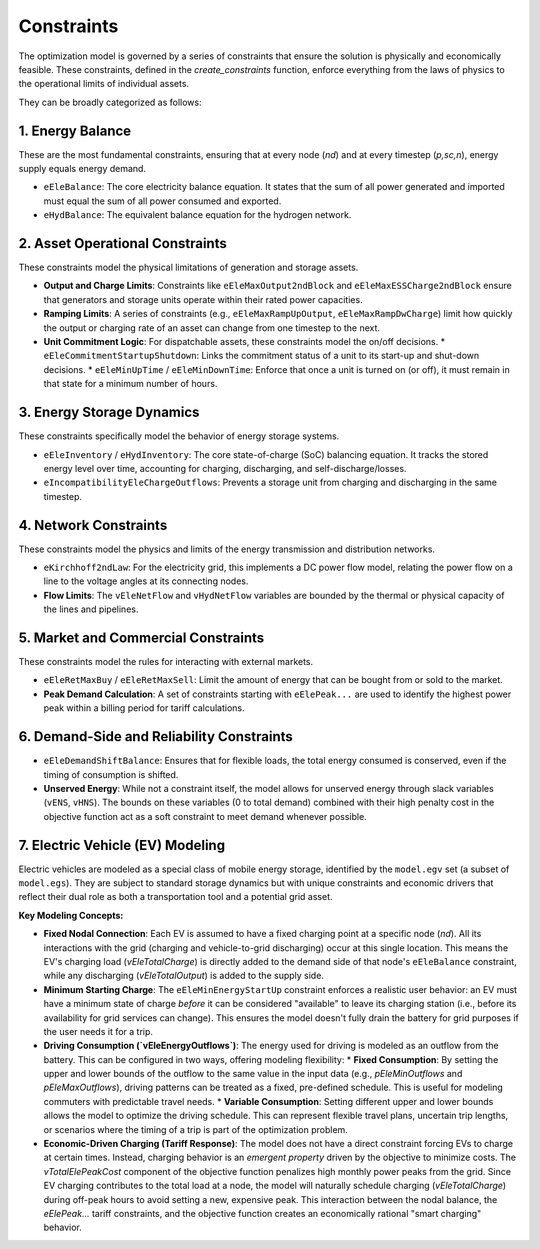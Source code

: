 Constraints
===========

The optimization model is governed by a series of constraints that ensure the solution is physically and economically feasible. These constraints, defined in the `create_constraints` function, enforce everything from the laws of physics to the operational limits of individual assets.

They can be broadly categorized as follows:

1. Energy Balance
-----------------
These are the most fundamental constraints, ensuring that at every node (`nd`) and at every timestep (`p,sc,n`), energy supply equals energy demand.

*   ``eEleBalance``: The core electricity balance equation. It states that the sum of all power generated and imported must equal the sum of all power consumed and exported.
*   ``eHydBalance``: The equivalent balance equation for the hydrogen network.

2. Asset Operational Constraints
--------------------------------
These constraints model the physical limitations of generation and storage assets.

*   **Output and Charge Limits**: Constraints like ``eEleMaxOutput2ndBlock`` and ``eEleMaxESSCharge2ndBlock`` ensure that generators and storage units operate within their rated power capacities.
*   **Ramping Limits**: A series of constraints (e.g., ``eEleMaxRampUpOutput``, ``eEleMaxRampDwCharge``) limit how quickly the output or charging rate of an asset can change from one timestep to the next.
*   **Unit Commitment Logic**: For dispatchable assets, these constraints model the on/off decisions.
    *   ``eEleCommitmentStartupShutdown``: Links the commitment status of a unit to its start-up and shut-down decisions.
    *   ``eEleMinUpTime`` / ``eEleMinDownTime``: Enforce that once a unit is turned on (or off), it must remain in that state for a minimum number of hours.

3. Energy Storage Dynamics
--------------------------
These constraints specifically model the behavior of energy storage systems.

*   ``eEleInventory`` / ``eHydInventory``: The core state-of-charge (SoC) balancing equation. It tracks the stored energy level over time, accounting for charging, discharging, and self-discharge/losses.
*   ``eIncompatibilityEleChargeOutflows``: Prevents a storage unit from charging and discharging in the same timestep.

4. Network Constraints
----------------------
These constraints model the physics and limits of the energy transmission and distribution networks.

*   ``eKirchhoff2ndLaw``: For the electricity grid, this implements a DC power flow model, relating the power flow on a line to the voltage angles at its connecting nodes.
*   **Flow Limits**: The ``vEleNetFlow`` and ``vHydNetFlow`` variables are bounded by the thermal or physical capacity of the lines and pipelines.

5. Market and Commercial Constraints
------------------------------------
These constraints model the rules for interacting with external markets.

*   ``eEleRetMaxBuy`` / ``eEleRetMaxSell``: Limit the amount of energy that can be bought from or sold to the market.
*   **Peak Demand Calculation**: A set of constraints starting with ``eElePeak...`` are used to identify the highest power peak within a billing period for tariff calculations.

6. Demand-Side and Reliability Constraints
------------------------------------------
*   ``eEleDemandShiftBalance``: Ensures that for flexible loads, the total energy consumed is conserved, even if the timing of consumption is shifted.
*   **Unserved Energy**: While not a constraint itself, the model allows for unserved energy through slack variables (``vENS``, ``vHNS``). The bounds on these variables (0 to total demand) combined with their high penalty cost in the objective function act as a soft constraint to meet demand whenever possible.

7. Electric Vehicle (EV) Modeling
---------------------------------
Electric vehicles are modeled as a special class of mobile energy storage, identified by the ``model.egv`` set (a subset of ``model.egs``). They are subject to standard storage dynamics but with unique constraints and economic drivers that reflect their dual role as both a transportation tool and a potential grid asset.

**Key Modeling Concepts:**

*   **Fixed Nodal Connection**: Each EV is assumed to have a fixed charging point at a specific node (`nd`). All its interactions with the grid (charging and vehicle-to-grid discharging) occur at this single location. This means the EV's charging load (`vEleTotalCharge`) is directly added to the demand side of that node's ``eEleBalance`` constraint, while any discharging (`vEleTotalOutput`) is added to the supply side.

*   **Minimum Starting Charge**: The ``eEleMinEnergyStartUp`` constraint enforces a realistic user behavior: an EV must have a minimum state of charge *before* it can be considered "available" to leave its charging station (i.e., before its availability for grid services can change). This ensures the model doesn't fully drain the battery for grid purposes if the user needs it for a trip.

*   **Driving Consumption (`vEleEnergyOutflows`)**: The energy used for driving is modeled as an outflow from the battery. This can be configured in two ways, offering modeling flexibility:
    *   **Fixed Consumption**: By setting the upper and lower bounds of the outflow to the same value in the input data (e.g., `pEleMinOutflows` and `pEleMaxOutflows`), driving patterns can be treated as a fixed, pre-defined schedule. This is useful for modeling commuters with predictable travel needs.
    *   **Variable Consumption**: Setting different upper and lower bounds allows the model to optimize the driving schedule. This can represent flexible travel plans, uncertain trip lengths, or scenarios where the timing of a trip is part of the optimization problem.

*   **Economic-Driven Charging (Tariff Response)**: The model does not have a direct constraint forcing EVs to charge at certain times. Instead, charging behavior is an *emergent property* driven by the objective to minimize costs. The `vTotalElePeakCost` component of the objective function penalizes high monthly power peaks from the grid. Since EV charging contributes to the total load at a node, the model will naturally schedule charging (`vEleTotalCharge`) during off-peak hours to avoid setting a new, expensive peak. This interaction between the nodal balance, the `eElePeak...` tariff constraints, and the objective function creates an economically rational "smart charging" behavior.